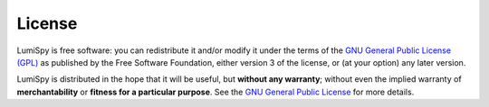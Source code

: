 License
*******

LumiSpy is free software: you can redistribute it and/or modify
it under the terms of the `GNU General Public License (GPL)
<https://www.gnu.org/licenses/#GPL>`_ as published by
the Free Software Foundation, either version 3 of the license, or
(at your option) any later version.

LumiSpy is distributed in the hope that it will be useful,
but **without any warranty**; without even the implied warranty of
**merchantability** or **fitness for a particular purpose**. See the
`GNU General Public License <https://www.gnu.org/licenses/#GPL>`_
for more details.
